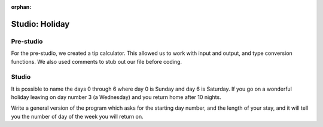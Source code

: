 :orphan:

..  Copyright (C) 2011  Brad Miller and David Ranum
    Permission is granted to copy, distribute
    and/or modify this document under the terms of the GNU Free Documentation
    License, Version 1.3 or any later version published by the Free Software
    Foundation; with Invariant Sections being Forward, Prefaces, and
    Contributor List, no Front-Cover Texts, and no Back-Cover Texts.  A copy of
    the license is included in the section entitled "GNU Free Documentation
    License".

Studio: Holiday
===============

Pre-studio
----------

For the pre-studio, we created a tip calculator. This allowed us to work with input and output, and type conversion functions. We also used comments to stub out our file before coding.

.. raw:: html

    <div style="text-align:center;"><iframe width="560" height="315" src="https://www.youtube.com/embed/-dUeQI-3i1I" frameborder="0" allowfullscreen></iframe></div>

.. activecode:: prestudio_2

    #prompt the user for meal subtotal
    subtotal = input("Meal subtotal: ")
    subtotal = float(subtotal)

    # prompt the user for tip %
    tip_pct = input("Tip %: ")

    # convert % value to decimal value
    tip_pct = float(tip_pct) * 0.01

    #calculate the tip amount
    tip = subtotal * tip_pct

    # print tip amount
    print("Tip:",tip)


Studio
------

It is possible to name the days 0 through 6 where day 0 is Sunday and day 6 is Saturday.  If you go on a wonderful holiday leaving on day number 3 (a Wednesday) and you return home after 10 nights.

Write a general version of the program which asks for the starting day number, and the length of your stay, and it will tell you the number of day of the week you will return on.

.. activecode:: ex_2_4

